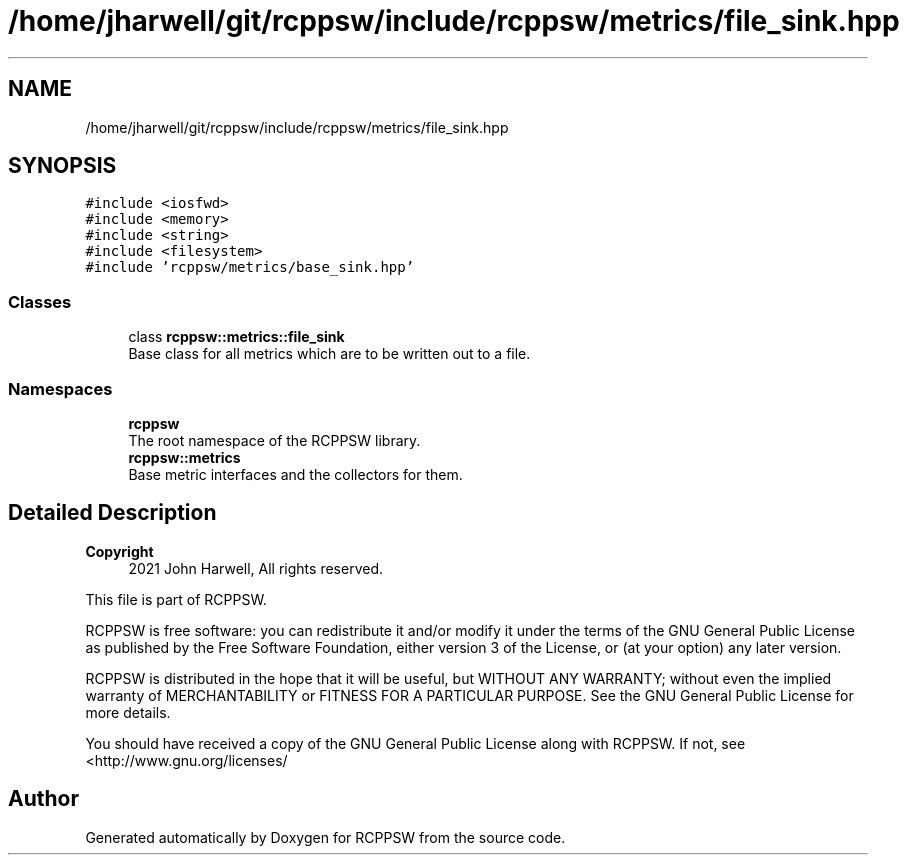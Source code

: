 .TH "/home/jharwell/git/rcppsw/include/rcppsw/metrics/file_sink.hpp" 3 "Sat Feb 5 2022" "RCPPSW" \" -*- nroff -*-
.ad l
.nh
.SH NAME
/home/jharwell/git/rcppsw/include/rcppsw/metrics/file_sink.hpp
.SH SYNOPSIS
.br
.PP
\fC#include <iosfwd>\fP
.br
\fC#include <memory>\fP
.br
\fC#include <string>\fP
.br
\fC#include <filesystem>\fP
.br
\fC#include 'rcppsw/metrics/base_sink\&.hpp'\fP
.br

.SS "Classes"

.in +1c
.ti -1c
.RI "class \fBrcppsw::metrics::file_sink\fP"
.br
.RI "Base class for all metrics which are to be written out to a file\&. "
.in -1c
.SS "Namespaces"

.in +1c
.ti -1c
.RI " \fBrcppsw\fP"
.br
.RI "The root namespace of the RCPPSW library\&. "
.ti -1c
.RI " \fBrcppsw::metrics\fP"
.br
.RI "Base metric interfaces and the collectors for them\&. "
.in -1c
.SH "Detailed Description"
.PP 

.PP
\fBCopyright\fP
.RS 4
2021 John Harwell, All rights reserved\&.
.RE
.PP
This file is part of RCPPSW\&.
.PP
RCPPSW is free software: you can redistribute it and/or modify it under the terms of the GNU General Public License as published by the Free Software Foundation, either version 3 of the License, or (at your option) any later version\&.
.PP
RCPPSW is distributed in the hope that it will be useful, but WITHOUT ANY WARRANTY; without even the implied warranty of MERCHANTABILITY or FITNESS FOR A PARTICULAR PURPOSE\&. See the GNU General Public License for more details\&.
.PP
You should have received a copy of the GNU General Public License along with RCPPSW\&. If not, see <http://www.gnu.org/licenses/ 
.SH "Author"
.PP 
Generated automatically by Doxygen for RCPPSW from the source code\&.

